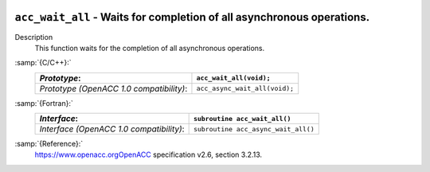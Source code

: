   .. _acc_wait_all:

``acc_wait_all`` - Waits for completion of all asynchronous operations.
***********************************************************************

Description
  This function waits for the completion of all asynchronous operations.

:samp:`{C/C++}:`
  ========================================  =============================
  *Prototype*:                              ``acc_wait_all(void);``
  ========================================  =============================
  *Prototype (OpenACC 1.0 compatibility)*:  ``acc_async_wait_all(void);``
  ========================================  =============================

:samp:`{Fortran}:`
  ========================================  ===================================
  *Interface*:                              ``subroutine acc_wait_all()``
  ========================================  ===================================
  *Interface (OpenACC 1.0 compatibility)*:  ``subroutine acc_async_wait_all()``
  ========================================  ===================================

:samp:`{Reference}:`
  https://www.openacc.orgOpenACC specification v2.6, section
  3.2.13.

